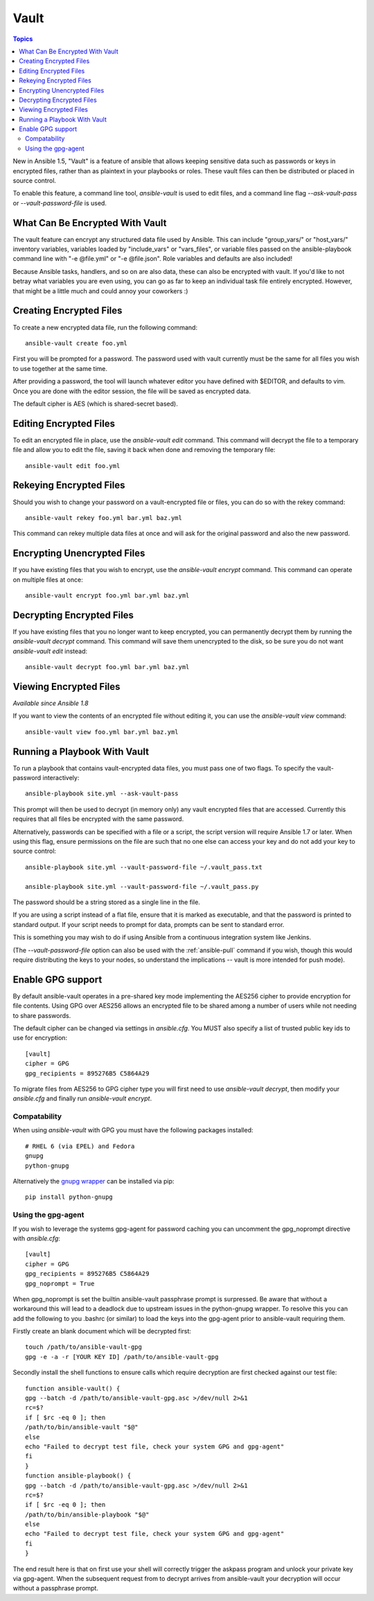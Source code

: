 Vault
=====

.. contents:: Topics

New in Ansible 1.5, "Vault" is a feature of ansible that allows keeping sensitive data such as passwords or keys in encrypted files, rather than as plaintext in your playbooks or roles. These vault files can then be distributed or placed in source control.

To enable this feature, a command line tool, `ansible-vault` is used to edit files, and a command line flag `--ask-vault-pass` or `--vault-password-file` is used.

.. _what_can_be_encrypted_with_vault:

What Can Be Encrypted With Vault
````````````````````````````````

The vault feature can encrypt any structured data file used by Ansible.  This can include "group_vars/" or "host_vars/" inventory variables, variables loaded by "include_vars" or "vars_files", or variable files passed on the ansible-playbook command line with "-e @file.yml" or "-e @file.json".  Role variables and defaults are also included!

Because Ansible tasks, handlers, and so on are also data, these can also be encrypted with vault.  If you'd like to not betray what variables you are even using, you can go as far to keep an individual task file entirely encrypted.  However, that might be a little much and could annoy your coworkers :)

.. _creating_files:

Creating Encrypted Files
````````````````````````

To create a new encrypted data file, run the following command::

   ansible-vault create foo.yml

First you will be prompted for a password.  The password used with vault currently must be the same for all files you wish to use together at the same time.

After providing a password, the tool will launch whatever editor you have defined with $EDITOR, and defaults to vim.  Once you are done with the editor session, the file will be saved as encrypted data.

The default cipher is AES (which is shared-secret based).

.. _editing_encrypted_files:

Editing Encrypted Files
```````````````````````

To edit an encrypted file in place, use the `ansible-vault edit` command.
This command will decrypt the file to a temporary file and allow you to edit
the file, saving it back when done and removing the temporary file::

   ansible-vault edit foo.yml

.. _rekeying_files:

Rekeying Encrypted Files
````````````````````````

Should you wish to change your password on a vault-encrypted file or files, you can do so with the rekey command::

    ansible-vault rekey foo.yml bar.yml baz.yml

This command can rekey multiple data files at once and will ask for the original
password and also the new password.

.. _encrypting_files:

Encrypting Unencrypted Files
````````````````````````````

If you have existing files that you wish to encrypt, use the `ansible-vault encrypt` command.  This command can operate on multiple files at once::
 
   ansible-vault encrypt foo.yml bar.yml baz.yml

.. _decrypting_files:

Decrypting Encrypted Files
``````````````````````````

If you have existing files that you no longer want to keep encrypted, you can permanently decrypt them by running the `ansible-vault decrypt` command.  This command will save them unencrypted to the disk, so be sure you do not want `ansible-vault edit` instead::

    ansible-vault decrypt foo.yml bar.yml baz.yml

.. _viewing_files:

Viewing Encrypted Files
```````````````````````

*Available since Ansible 1.8*

If you want to view the contents of an encrypted file without editing it, you can use the `ansible-vault view` command::

    ansible-vault view foo.yml bar.yml baz.yml

.. _running_a_playbook_with_vault:

Running a Playbook With Vault
`````````````````````````````

To run a playbook that contains vault-encrypted data files, you must pass one of two flags.  To specify the vault-password interactively::

    ansible-playbook site.yml --ask-vault-pass

This prompt will then be used to decrypt (in memory only) any vault encrypted files that are accessed.  Currently this requires that all files be encrypted with the same password.

Alternatively, passwords can be specified with a file or a script, the script version will require Ansible 1.7 or later.  When using this flag, ensure permissions on the file are such that no one else can access your key and do not add your key to source control::

    ansible-playbook site.yml --vault-password-file ~/.vault_pass.txt

    ansible-playbook site.yml --vault-password-file ~/.vault_pass.py

The password should be a string stored as a single line in the file.

If you are using a script instead of a flat file, ensure that it is marked as executable, and that the password is printed to standard output.  If your script needs to prompt for data, prompts can be sent to standard error.

This is something you may wish to do if using Ansible from a continuous integration system like Jenkins.

(The `--vault-password-file` option can also be used with the :ref:`ansible-pull` command if you wish, though this would require distributing the keys to your nodes, so understand the implications -- vault is more intended for push mode).

.. _gpg_support:

Enable GPG support
``````````````````

By default ansible-vault operates in a pre-shared key mode implementing the AES256 cipher to provide encryption for file contents. Using GPG over AES256 allows an encrypted file to be shared among a number of users while not needing to share passwords.

The default cipher can be changed via settings in `ansible.cfg`. You MUST also specify a list of trusted public key ids to use for encryption::

    [vault]
    cipher = GPG
    gpg_recipients = 895276B5 C5864A29

To migrate files from AES256 to GPG cipher type you will first need to use `ansible-vault decrypt`, then modify your `ansible.cfg` and finally run `ansible-vault encrypt`.

Compatability
^^^^^^^^^^^^^

When using `ansible-vault` with GPG you must have the following packages installed::

    # RHEL 6 (via EPEL) and Fedora
    gnupg
    python-gnupg

Alternatively the `gnupg wrapper <http://pythonhosted.org/python-gnupg/>`_ can be installed via pip::

    pip install python-gnupg

Using the gpg-agent
^^^^^^^^^^^^^^^^^^^

If you wish to leverage the systems gpg-agent for password caching you can uncomment the gpg_noprompt directive with `ansible.cfg`::

    [vault]
    cipher = GPG
    gpg_recipients = 895276B5 C5864A29
    gpg_noprompt = True

When gpg_noprompt is set the builtin ansible-vault passphrase prompt is surpressed. Be aware that without a workaround this will lead to a deadlock due to upstream issues in the python-gnupg wrapper. To resolve this you can add the following to you .bashrc (or similar) to load the keys into the gpg-agent prior to ansible-vault requiring them.

Firstly create an blank document which will be decrypted first::

    touch /path/to/ansible-vault-gpg
    gpg -e -a -r [YOUR KEY ID] /path/to/ansible-vault-gpg

Secondly install the shell functions to ensure calls which require decryption are first checked against our test file::

    function ansible-vault() {
    gpg --batch -d /path/to/ansible-vault-gpg.asc >/dev/null 2>&1
    rc=$?
    if [ $rc -eq 0 ]; then
    /path/to/bin/ansible-vault "$@"
    else
    echo "Failed to decrypt test file, check your system GPG and gpg-agent"
    fi
    }
    function ansible-playbook() {
    gpg --batch -d /path/to/ansible-vault-gpg.asc >/dev/null 2>&1
    rc=$?
    if [ $rc -eq 0 ]; then
    /path/to/bin/ansible-playbook "$@"
    else
    echo "Failed to decrypt test file, check your system GPG and gpg-agent"
    fi
    }

The end result here is that on first use your shell will correctly trigger the askpass program and unlock your private key via gpg-agent. When the subsequent request from to decrypt arrives from ansible-vault your decryption will occur without a passphrase prompt.
